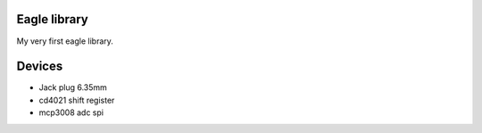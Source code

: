 Eagle library
-------------

My very first eagle library.

Devices
-------

- Jack plug 6.35mm

- cd4021 shift register

- mcp3008 adc spi